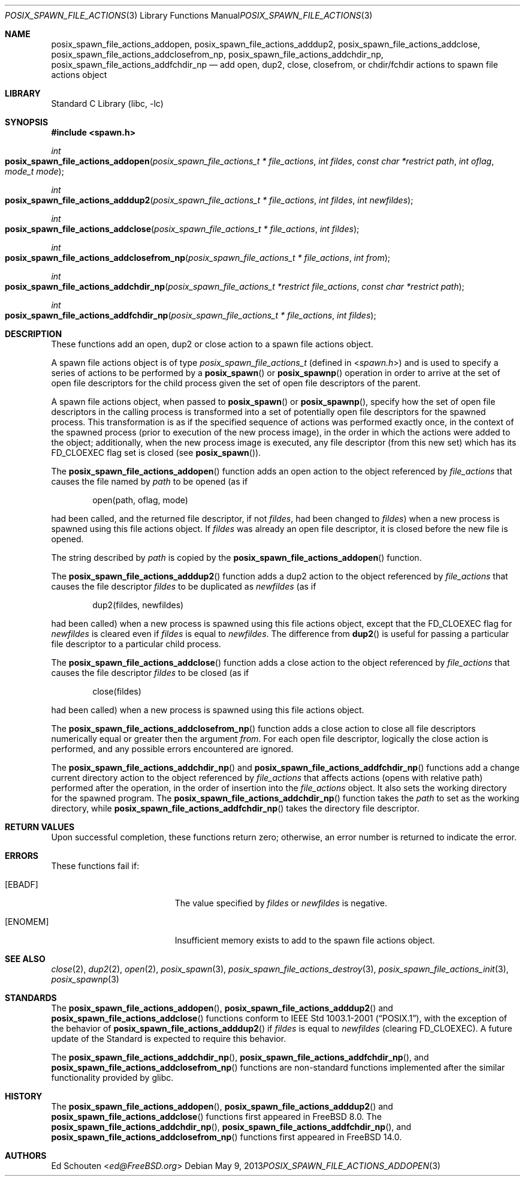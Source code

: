 .\" Copyright (c) 2008 Ed Schouten <ed@FreeBSD.org>
.\" All rights reserved.
.\"
.\" Redistribution and use in source and binary forms, with or without
.\" modification, are permitted provided that the following conditions
.\" are met:
.\" 1. Redistributions of source code must retain the above copyright
.\"    notice, this list of conditions and the following disclaimer.
.\" 2. Redistributions in binary form must reproduce the above copyright
.\"    notice, this list of conditions and the following disclaimer in the
.\"    documentation and/or other materials provided with the distribution.
.\"
.\" THIS SOFTWARE IS PROVIDED BY THE AUTHOR AND CONTRIBUTORS ``AS IS'' AND
.\" ANY EXPRESS OR IMPLIED WARRANTIES, INCLUDING, BUT NOT LIMITED TO, THE
.\" IMPLIED WARRANTIES OF MERCHANTABILITY AND FITNESS FOR A PARTICULAR PURPOSE
.\" ARE DISCLAIMED.  IN NO EVENT SHALL THE AUTHOR OR CONTRIBUTORS BE LIABLE
.\" FOR ANY DIRECT, INDIRECT, INCIDENTAL, SPECIAL, EXEMPLARY, OR CONSEQUENTIAL
.\" DAMAGES (INCLUDING, BUT NOT LIMITED TO, PROCUREMENT OF SUBSTITUTE GOODS
.\" OR SERVICES; LOSS OF USE, DATA, OR PROFITS; OR BUSINESS INTERRUPTION)
.\" HOWEVER CAUSED AND ON ANY THEORY OF LIABILITY, WHETHER IN CONTRACT, STRICT
.\" LIABILITY, OR TORT (INCLUDING NEGLIGENCE OR OTHERWISE) ARISING IN ANY WAY
.\" OUT OF THE USE OF THIS SOFTWARE, EVEN IF ADVISED OF THE POSSIBILITY OF
.\" SUCH DAMAGE.
.\"
.\" Portions of this text are reprinted and reproduced in electronic form
.\" from IEEE Std 1003.1, 2004 Edition, Standard for Information Technology --
.\" Portable Operating System Interface (POSIX), The Open Group Base
.\" Specifications Issue 6, Copyright (C) 2001-2004 by the Institute of
.\" Electrical and Electronics Engineers, Inc and The Open Group.  In the
.\" event of any discrepancy between this version and the original IEEE and
.\" The Open Group Standard, the original IEEE and The Open Group Standard is
.\" the referee document.  The original Standard can be obtained online at
.\"	http://www.opengroup.org/unix/online.html.
.\"
.\" $FreeBSD$
.\"
.Dd May 9, 2013
.Dt POSIX_SPAWN_FILE_ACTIONS_ADDOPEN 3
.Os
.Sh NAME
.Nm posix_spawn_file_actions_addopen ,
.Nm posix_spawn_file_actions_adddup2 ,
.Nm posix_spawn_file_actions_addclose ,
.Nm posix_spawn_file_actions_addclosefrom_np ,
.Nm posix_spawn_file_actions_addchdir_np ,
.Nm posix_spawn_file_actions_addfchdir_np
.Nd "add open, dup2, close, closefrom, or chdir/fchdir actions to spawn file actions object"
.Sh LIBRARY
.Lb libc
.Sh SYNOPSIS
.In spawn.h
.Ft int
.Fo posix_spawn_file_actions_addopen
.Fa "posix_spawn_file_actions_t * file_actions"
.Fa "int fildes"
.Fa "const char *restrict path"
.Fa "int oflag"
.Fa "mode_t mode"
.Fc
.Ft int
.Fo posix_spawn_file_actions_adddup2
.Fa "posix_spawn_file_actions_t * file_actions"
.Fa "int fildes"
.Fa "int newfildes"
.Fc
.Ft int
.Fo posix_spawn_file_actions_addclose
.Fa "posix_spawn_file_actions_t * file_actions"
.Fa "int fildes"
.Fc
.Ft int
.Fo posix_spawn_file_actions_addclosefrom_np
.Fa "posix_spawn_file_actions_t * file_actions"
.Fa "int from"
.Fc
.Ft int
.Fo posix_spawn_file_actions_addchdir_np
.Fa "posix_spawn_file_actions_t *restrict file_actions"
.Fa "const char *restrict path"
.Fc
.Ft int
.Fo posix_spawn_file_actions_addfchdir_np
.Fa "posix_spawn_file_actions_t * file_actions"
.Fa "int fildes"
.Fc
.Sh DESCRIPTION
These functions add an open, dup2 or close action to a spawn
file actions object.
.Pp
A spawn file actions object is of type
.Vt posix_spawn_file_actions_t
(defined in
.In spawn.h )
and is used to specify a series of actions to be performed by a
.Fn posix_spawn
or
.Fn posix_spawnp
operation in order to arrive at the set of open file descriptors for the
child process given the set of open file descriptors of the parent.
.Pp
A spawn file actions object, when passed to
.Fn posix_spawn
or
.Fn posix_spawnp ,
specify how the set of open file descriptors in the calling
process is transformed into a set of potentially open file descriptors
for the spawned process.
This transformation is as if the specified sequence of actions was
performed exactly once, in the context of the spawned process (prior to
execution of the new process image), in the order in which the actions
were added to the object; additionally, when the new process image is
executed, any file descriptor (from this new set) which has its
.Dv FD_CLOEXEC
flag set is closed (see
.Fn posix_spawn ) .
.Pp
The
.Fn posix_spawn_file_actions_addopen
function adds an open action to the object referenced by
.Fa file_actions
that causes the file named by
.Fa path
to be opened (as if
.Bd -literal -offset indent
open(path, oflag, mode)
.Ed
.Pp
had been called, and the returned file descriptor, if not
.Fa fildes ,
had been changed to
.Fa fildes )
when a new process is spawned using this file actions object.
If
.Fa fildes
was already an open file descriptor, it is closed before the new
file is opened.
.Pp
The string described by
.Fa path
is copied by the
.Fn posix_spawn_file_actions_addopen
function.
.Pp
The
.Fn posix_spawn_file_actions_adddup2
function adds a dup2 action to the object referenced by
.Fa file_actions
that causes the file descriptor
.Fa fildes
to be duplicated as
.Fa newfildes
(as if
.Bd -literal -offset indent
dup2(fildes, newfildes)
.Ed
.Pp
had been called) when a new process is spawned using this file actions object,
except that the
.Dv FD_CLOEXEC
flag for
.Fa newfildes
is cleared even if
.Fa fildes
is equal to
.Fa newfildes .
The difference from
.Fn dup2
is useful for passing a particular file descriptor
to a particular child process.
.Pp
The
.Fn posix_spawn_file_actions_addclose
function adds a close action to the object referenced by
.Fa file_actions
that causes the file descriptor
.Fa fildes
to be closed (as if
.Bd -literal -offset indent
close(fildes)
.Ed
.Pp
had been called) when a new process is spawned using this file actions
object.
.Pp
The
.Fn posix_spawn_file_actions_addclosefrom_np
function adds a close action to close all file descriptors numerically
equal or greater then the argument
.Fa from .
For each open file descriptor, logically the close action is performed,
and any possible errors encountered are ignored.
.Pp
The
.Fn posix_spawn_file_actions_addchdir_np
and
.Fn posix_spawn_file_actions_addfchdir_np
functions add a change current directory action to the object
referenced by
.Fa file_actions
that affects actions (opens with relative path) performed after the operation,
in the order of insertion into the
.Fa file_actions
object.
It also sets the working directory for the spawned program.
The
.Fn posix_spawn_file_actions_addchdir_np
function takes the
.Fa path
to set as the working directory, while
.Fn posix_spawn_file_actions_addfchdir_np
takes the directory file descriptor.
.Sh RETURN VALUES
Upon successful completion, these functions return zero;
otherwise, an error number is returned to indicate the error.
.Sh ERRORS
These
functions fail if:
.Bl -tag -width Er
.It Bq Er EBADF
The value specified by
.Fa fildes
or
.Fa newfildes
is negative.
.It Bq Er ENOMEM
Insufficient memory exists to add to the spawn file actions object.
.El
.Sh SEE ALSO
.Xr close 2 ,
.Xr dup2 2 ,
.Xr open 2 ,
.Xr posix_spawn 3 ,
.Xr posix_spawn_file_actions_destroy 3 ,
.Xr posix_spawn_file_actions_init 3 ,
.Xr posix_spawnp 3
.Sh STANDARDS
The
.Fn posix_spawn_file_actions_addopen ,
.Fn posix_spawn_file_actions_adddup2
and
.Fn posix_spawn_file_actions_addclose
functions conform to
.St -p1003.1-2001 ,
with the exception of the behavior of
.Fn posix_spawn_file_actions_adddup2
if
.Fa fildes
is equal to
.Fa newfildes
(clearing
.Dv FD_CLOEXEC ) .
A future update of the Standard is expected to require this behavior.
.Pp
The
.Fn posix_spawn_file_actions_addchdir_np ,
.Fn posix_spawn_file_actions_addfchdir_np ,
and
.Fn posix_spawn_file_actions_addclosefrom_np
functions are non-standard functions implemented after the similar
functionality provided by glibc.
.Sh HISTORY
The
.Fn posix_spawn_file_actions_addopen ,
.Fn posix_spawn_file_actions_adddup2
and
.Fn posix_spawn_file_actions_addclose
functions first appeared in
.Fx 8.0 .
The
.Fn posix_spawn_file_actions_addchdir_np ,
.Fn posix_spawn_file_actions_addfchdir_np ,
and
.Fn posix_spawn_file_actions_addclosefrom_np
functions first appeared in
.Fx 14.0 .
.Sh AUTHORS
.An \&Ed Schouten Aq Mt ed@FreeBSD.org

